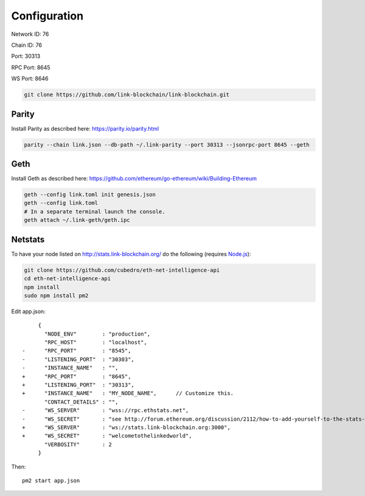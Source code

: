 .. _configuration:

#############
Configuration
#############

Network ID: 76

Chain ID: 76

Port: 30313

RPC Port: 8645

WS Port: 8646

.. code::

    git clone https://github.com/link-blockchain/link-blockchain.git

Parity
------

Install Parity as described here: https://parity.io/parity.html

.. code::

    parity --chain link.json --db-path ~/.link-parity --port 30313 --jsonrpc-port 8645 --geth

Geth
----

Install Geth as described here: https://github.com/ethereum/go-ethereum/wiki/Building-Ethereum

.. code::

    geth --config link.toml init genesis.json
    geth --config link.toml
    # In a separate terminal launch the console.
    geth attach ~/.link-geth/geth.ipc

Netstats
--------

To have your node listed on http://stats.link-blockchain.org/ do the following (requires `Node.js <https://nodejs.org/en/>`_):

.. code::

    git clone https://github.com/cubedro/eth-net-intelligence-api
    cd eth-net-intelligence-api
    npm install
    sudo npm install pm2

Edit app.json::

         {
           "NODE_ENV"        : "production",
           "RPC_HOST"        : "localhost",
    -      "RPC_PORT"        : "8545",
    -      "LISTENING_PORT"  : "30303",
    -      "INSTANCE_NAME"   : "",
    +      "RPC_PORT"        : "8645",
    +      "LISTENING_PORT"  : "30313",
    +      "INSTANCE_NAME"   : "MY_NODE_NAME",      // Customize this.
           "CONTACT_DETAILS" : "",
    -      "WS_SERVER"       : "wss://rpc.ethstats.net",
    -      "WS_SECRET"       : "see http://forum.ethereum.org/discussion/2112/how-to-add-yourself-to-the-stats-dashboard-its-not-automatic",
    +      "WS_SERVER"       : "ws://stats.link-blockchain.org:3000",
    +      "WS_SECRET"       : "welcometothelinkedworld",
           "VERBOSITY"       : 2
         }

Then::

    pm2 start app.json
